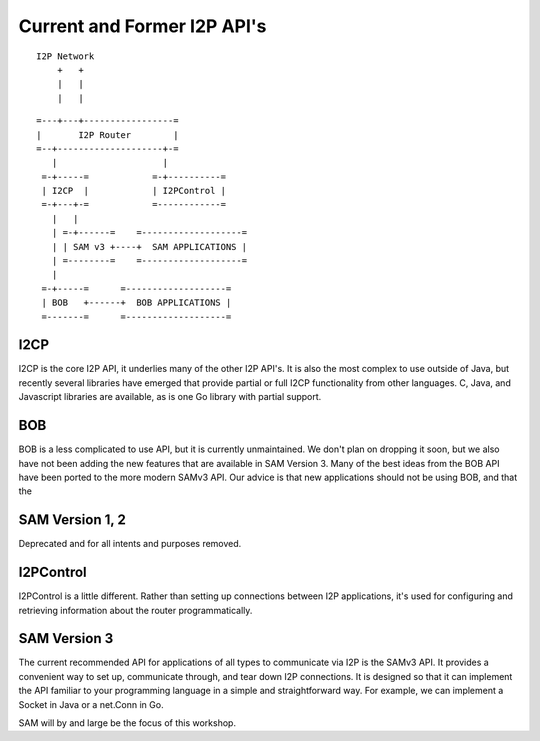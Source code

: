 Current and Former I2P API's
============================

::

      I2P Network
          +   +
          |   |
          |   |

::

   =---+---+-----------------=
   |       I2P Router        |
   =--+--------------------+-=
      |                    |
    =-+-----=            =-+----------=
    | I2CP  |            | I2PControl |
    =-+---+-=            =------------=
      |   |
      | =-+------=    =-------------------=
      | | SAM v3 +----+  SAM APPLICATIONS |
      | =--------=    =-------------------=
      |
    =-+-----=      =-------------------=
    | BOB   +------+  BOB APPLICATIONS |
    =-------=      =-------------------=

I2CP
----

I2CP is the core I2P API, it underlies many of the other I2P API's. It is also
the most complex to use outside of Java, but recently several libraries have
emerged that provide partial or full I2CP functionality from other languages.
C, Java, and Javascript libraries are available, as is one Go library with
partial support.

BOB
---

BOB is a less complicated to use API, but it is currently unmaintained. We don't
plan on dropping it soon, but we also have not been adding the new features
that are available in SAM Version 3. Many of the best ideas from the BOB API
have been ported to the more modern SAMv3 API. Our advice is that new
applications should not be using BOB, and that the

SAM Version 1, 2
----------------

Deprecated and for all intents and purposes removed.

I2PControl
----------

I2PControl is a little different. Rather than setting up connections between
I2P applications, it's used for configuring and retrieving information about the
router programmatically.

SAM Version 3
-------------

The current recommended API for applications of all types to communicate via I2P
is the SAMv3 API. It provides a convenient way to set up, communicate through,
and tear down I2P connections. It is designed so that it can implement the API
familiar to your programming language in a simple and straightforward way. For
example, we can implement a Socket in Java or a net.Conn in Go.

SAM will by and large be the focus of this workshop.
